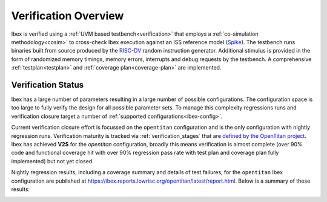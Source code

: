 Verification Overview
=====================

Ibex is verified using a :ref:`UVM based testbench<verification>` that employs a :ref:`co-simulation methodology<cosim>` to cross-check Ibex execution against an ISS reference model (`Spike <https://github.com/lowRISC/riscv-isa-sim>`_).
The testbench runs binaries built from source produced by the `RISC-DV <https://github.com/chipsalliance/riscv-dv>`_ random instruction generator.
Additional stimulus is provided in the form of randomized memory timings, memory errors, interrupts and debug requests by the testbench.
A comprehensive :ref:`testplan<testplan>` and :ref:`coverage plan<coverage-plan>` are implemented.

Verification Status
-------------------

Ibex has a large number of parameters resulting in a large number of possible configurations.
The configuration space is too large to fully verify the design for all possible parameter sets.
To manage this complexity regressions runs and verification closure target a number of :ref:`supported configurations<ibex-config>`.

Current verification closure effort is focussed on the ``opentitan`` configuration and is the only configuration with nightly regression runs.
Verification maturity is tracked via :ref:`verification_stages` that are `defined by the OpenTitan project <https://docs.opentitan.org/doc/project/development_stages/#hardware-verification-stages-v>`_.
Ibex has achieved **V2S** for the `opentitan` configuration, broadly this means verification is almost complete (over 90% code and functional coverage hit with over 90% regression pass rate with test plan and coverage plan fully implemented) but not yet closed.

Nightly regression results, including a coverage summary and details of test failures, for the ``opentitan`` Ibex configuration are published at https://ibex.reports.lowrisc.org/opentitan/latest/report.html. Below is a summary of these results:

.. image:: https://ibex.reports.lowrisc.org/opentitan/latest/summary.svg

